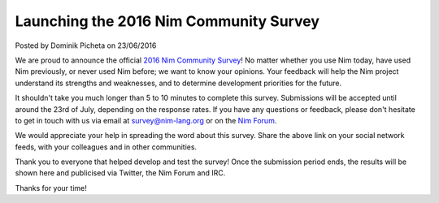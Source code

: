 Launching the 2016 Nim Community Survey
=======================================

.. container:: metadata

  Posted by Dominik Picheta on 23/06/2016

We are proud to announce the official
`2016 Nim Community Survey <http://goo.gl/forms/XJ3TPsaiIQe5HlTB2>`_! No matter
whether you use Nim today, have used Nim previously, or never used Nim before;
we want to know your opinions.
Your feedback will help the Nim project understand its strengths and
weaknesses, and to determine development priorities for the future.

It shouldn't take you much longer than 5 to 10 minutes to complete this survey.
Submissions will be accepted until around the 23rd of July, depending on the
response rates. If you have any questions or feedback, please don't hesitate
to get in touch with us via email at survey@nim-lang.org or on the
`Nim Forum <http://forum.nim-lang.org>`_.

We would appreciate your help in spreading the word about this survey. Share
the above link on your social network feeds, with your colleagues and in
other communities.

Thank you to everyone that helped develop and test the survey! Once the
submission period ends, the results will be shown here and publicised via
Twitter, the Nim Forum and IRC.

Thanks for your time!
